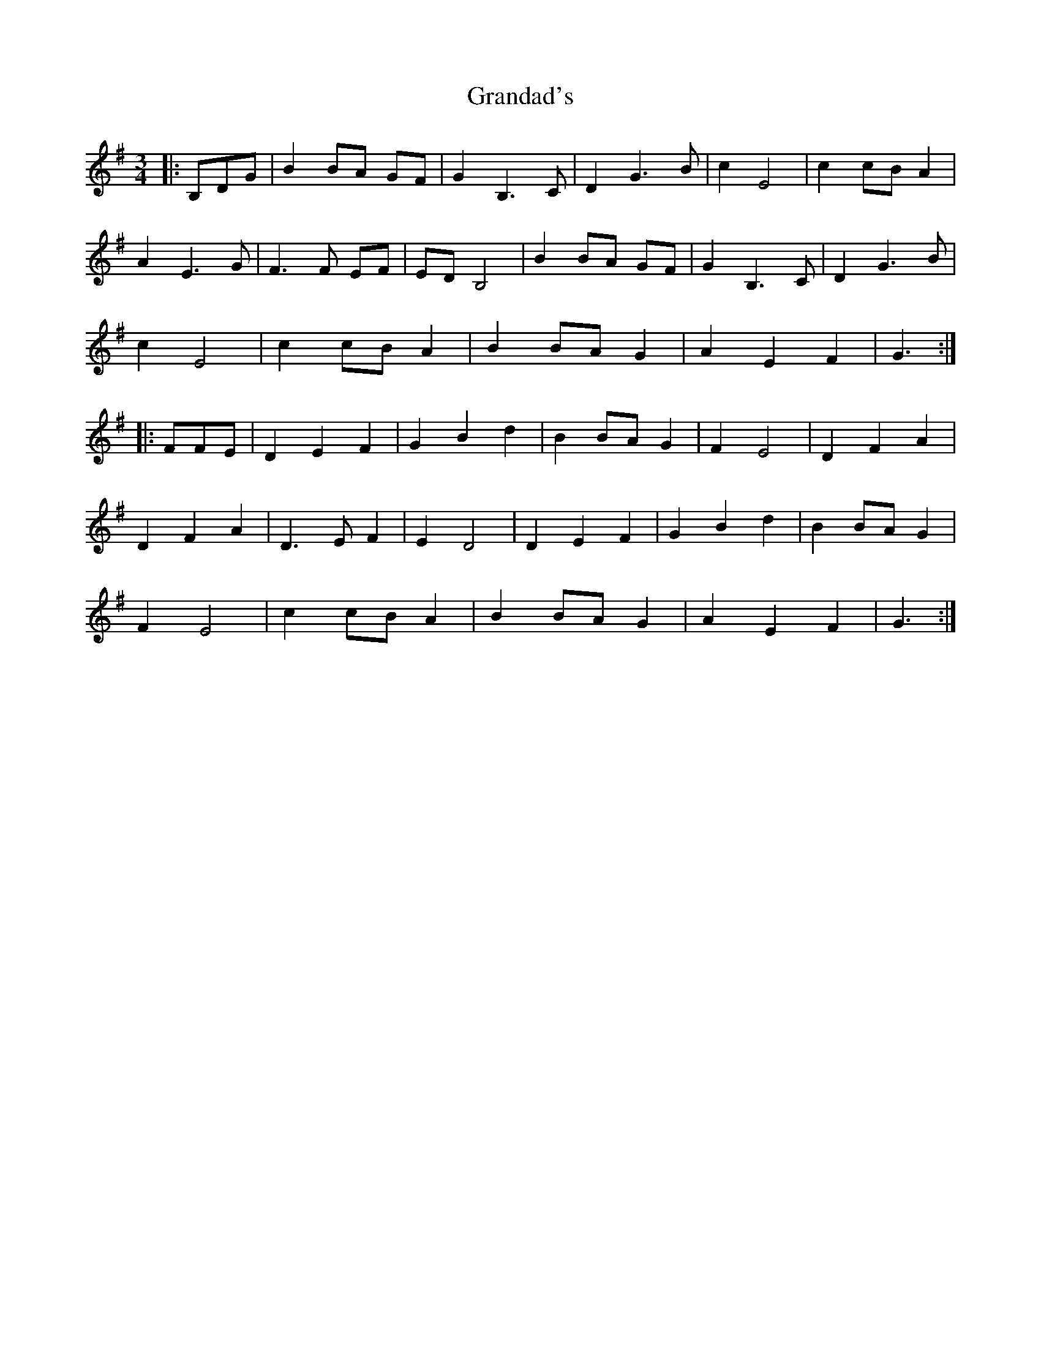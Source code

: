 X: 15916
T: Grandad's
R: waltz
M: 3/4
K: Gmajor
|:B,DG|B2 BA GF|G2 B,3C|D2 G3B|c2 E4|c2 cB A2|
A2 E3G|F3F EF|ED B,4|B2 BA GF|G2 B,3C|D2 G3B|
c2 E4|c2 cB A2|B2 BA G2|A2 E2 F2|G3:|
|:FFE|D2 E2 F2|G2 B2 d2|B2 BA G2|F2 E4|D2 F2 A2|
D2 F2 A2|D3E F2|E2 D4|D2 E2 F2|G2 B2 d2|B2 BA G2|
F2 E4|c2 cB A2|B2 BA G2|A2 E2 F2|G3:|

